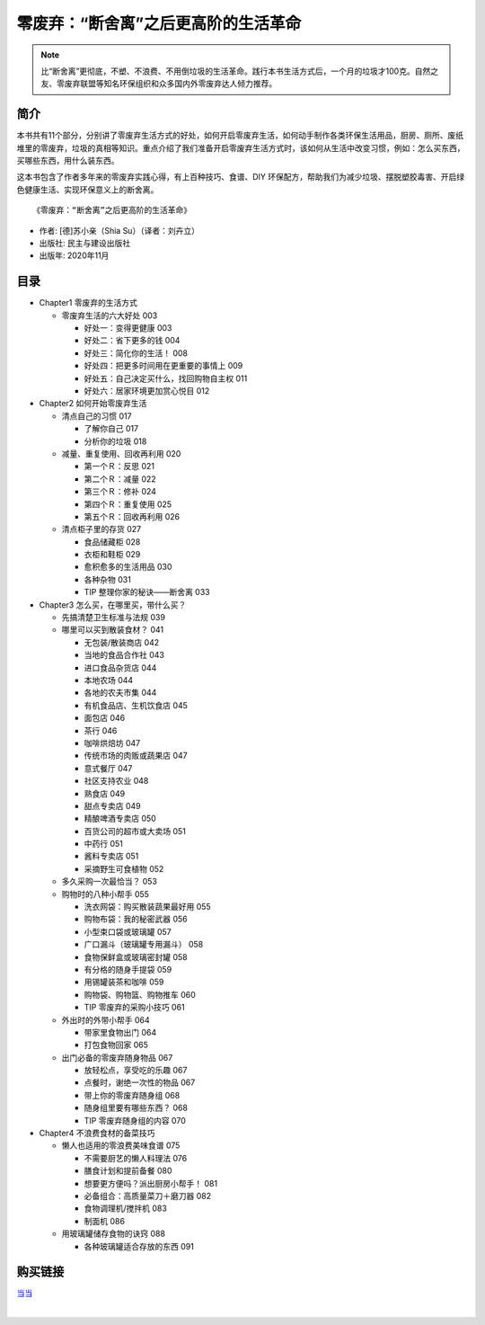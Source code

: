 零废弃：“断舍离”之后更高阶的生活革命
========================================================================

.. note:: 比“断舍离”更彻底，不塑、不浪费、不用倒垃圾的生活革命。践行本书生活方式后，一个月的垃圾才100克。自然之友、零废弃联盟等知名环保组织和众多国内外零废弃达人倾力推荐。

简介
-------------------------------------------

本书共有11个部分，分别讲了零废弃生活方式的好处，如何开启零废弃生活，如何动手制作各类环保生活用品，厨房、厕所、废纸堆里的零废弃，垃圾的真相等知识。重点介绍了我们准备开启零废弃生活方式时，该如何从生活中改变习惯，例如：怎么买东西，买哪些东西，用什么装东西。

这本书包含了作者多年来的零废弃实践心得，有上百种技巧、食谱、DIY 环保配方，帮助我们为减少垃圾、摆脱塑胶毒害、开启绿色健康生活、实现环保意义上的断舍离。

.. image:: images/9787513932097.jpg
   :align: center
   :alt: 零废弃：“断舍离”之后更高阶的生活革命
   :target: http://union.dangdang.com/transfer.php?sys_id=1&ad_type=10&from=P-341401&backurl=http%3A%2F%2Fproduct.dangdang.com%2Fproduct.aspx%3Fproduct_id%3D29163576

::

   《零废弃：“断舍离”之后更高阶的生活革命》

- 作者: [德]苏小亲（Shia Su）（译者：刘卉立）
- 出版社: 民主与建设出版社
- 出版年: 2020年11月

目录
-------------------------------------------

- Chapter1 零废弃的生活方式

  - 零废弃生活的六大好处  003

    - 好处一：变得更健康  003

    - 好处二：省下更多的钱  004

    - 好处三：简化你的生活！  008

    - 好处四：把更多时间用在更重要的事情上  009

    - 好处五：自己决定买什么，找回购物自主权  011

    - 好处六：居家环境更加赏心悦目  012

- Chapter2 如何开始零废弃生活

  - 清点自己的习惯  017

    - 了解你自己  017

    - 分析你的垃圾  018

  - 减量、重复使用、回收再利用  020

    - 第一个Ｒ：反思  021

    - 第二个Ｒ：减量  022

    - 第三个Ｒ：修补  024

    - 第四个Ｒ：重复使用  025

    - 第五个Ｒ：回收再利用  026

  - 清点柜子里的存货  027

    - 食品储藏柜  028

    - 衣柜和鞋柜  029

    - 愈积愈多的生活用品  030

    - 各种杂物  031

    - TIP  整理你家的秘诀——断舍离  033

- Chapter3 怎么买，在哪里买，带什么买？

  - 先搞清楚卫生标准与法规  039

  - 哪里可以买到散装食材？  041

    - 无包装/散装商店  042

    - 当地的食品合作社  043

    - 进口食品杂货店  044

    - 本地农场  044

    - 各地的农夫市集  044

    - 有机食品店、生机饮食店  045

    - 面包店  046

    - 茶行  046

    - 咖啡烘焙坊  047

    - 传统市场的肉贩或蔬果店  047

    - 意式餐厅  047

    - 社区支持农业  048

    - 熟食店  049

    - 甜点专卖店  049

    - 精酿啤酒专卖店  050

    - 百货公司的超市或大卖场  051

    - 中药行  051

    - 酱料专卖店  051

    - 采摘野生可食植物  052

  - 多久采购一次最恰当？  053

  - 购物时的八种小帮手  055

    - 洗衣网袋：购买散装蔬果最好用  055

    - 购物布袋：我的秘密武器  056

    - 小型束口袋或玻璃罐  057

    - 广口漏斗（玻璃罐专用漏斗）  058

    - 食物保鲜盒或玻璃密封罐  058

    - 有分格的随身手提袋  059

    - 用锡罐装茶和咖啡  059

    - 购物袋、购物篮、购物推车  060

    - TIP  零废弃的采购小技巧  061

  - 外出时的外带小帮手  064

    - 带家里食物出门  064

    - 打包食物回家  065

  - 出门必备的零废弃随身物品  067

    - 放轻松点，享受吃的乐趣  067

    - 点餐时，谢绝一次性的物品  067

    - 带上你的零废弃随身组  068

    - 随身组里要有哪些东西？ 068

    - TIP  零废弃随身组的内容  070


- Chapter4 不浪费食材的备菜技巧

  - 懒人也适用的零浪费美味食谱  075

    - 不需要厨艺的懒人料理法  076

    - 膳食计划和提前备餐  080

    - 想要更方便吗？派出厨房小帮手！  081

    - 必备组合：高质量菜刀＋磨刀器  082

    - 食物调理机/搅拌机  083

    - 制面机  086

  - 用玻璃罐储存食物的诀窍  088

    - 各种玻璃罐适合存放的东西  091


购买链接
-------------------------------------------

`当当 <http://union.dangdang.com/transfer.php?sys_id=1&ad_type=10&from=P-341401&backurl=http%3A%2F%2Fproduct.dangdang.com%2Fproduct.aspx%3Fproduct_id%3D29163576>`_

|

